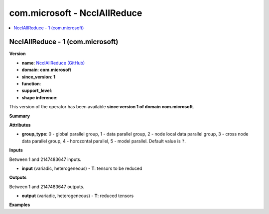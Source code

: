 
.. _l-onnx-doccom.microsoft-NcclAllReduce:

=============================
com.microsoft - NcclAllReduce
=============================

.. contents::
    :local:


.. _l-onnx-opcom-microsoft-ncclallreduce-1:

NcclAllReduce - 1 (com.microsoft)
=================================

**Version**

* **name**: `NcclAllReduce (GitHub) <https://github.com/onnx/onnx/blob/main/docs/Operators.md#com.microsoft.NcclAllReduce>`_
* **domain**: **com.microsoft**
* **since_version**: **1**
* **function**:
* **support_level**:
* **shape inference**:

This version of the operator has been available
**since version 1 of domain com.microsoft**.

**Summary**

**Attributes**

* **group_type**:
  0 - global parallel group, 1 - data parallel group, 2 - node local
  data parallel group, 3 - cross node data parallel group, 4 -
  horozontal parallel, 5 - model parallel. Default value is ``?``.

**Inputs**

Between 1 and 2147483647 inputs.

* **input** (variadic, heterogeneous) - **T**:
  tensors to be reduced

**Outputs**

Between 1 and 2147483647 outputs.

* **output** (variadic, heterogeneous) - **T**:
  reduced tensors

**Examples**
